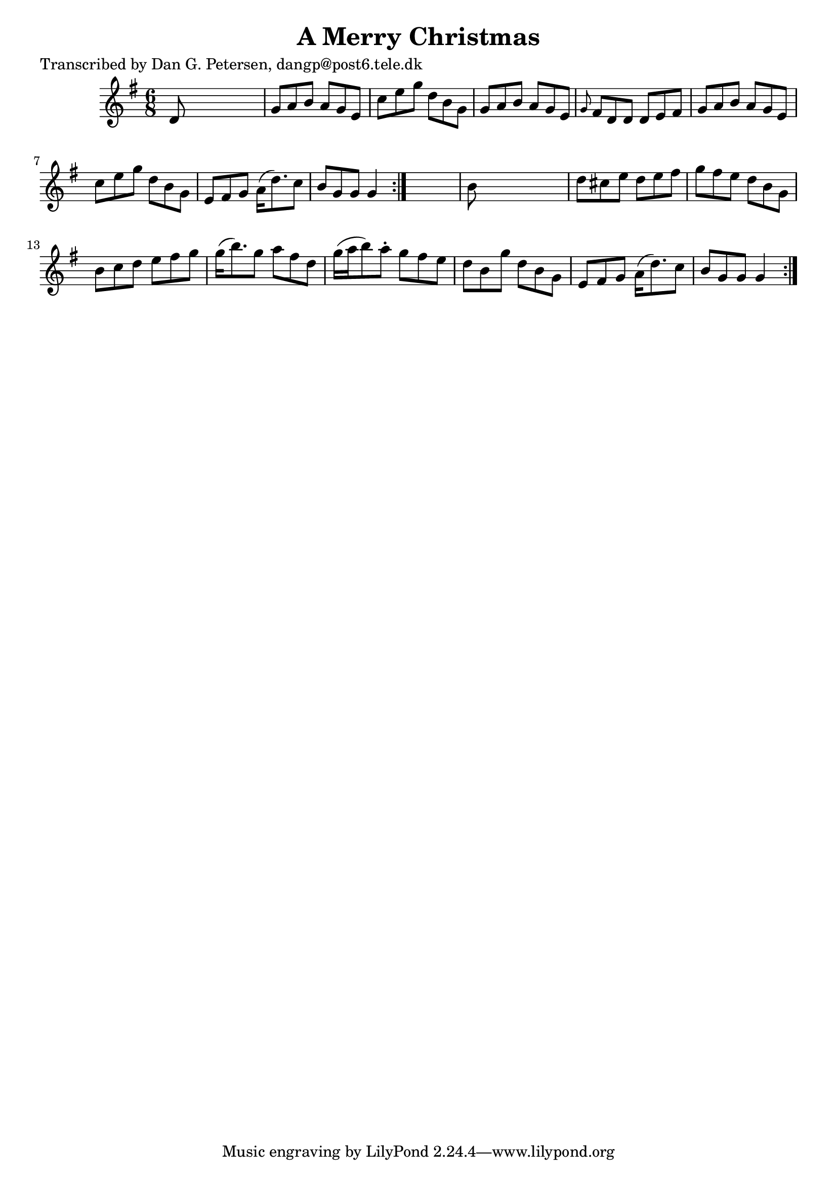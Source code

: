 
\version "2.16.2"
% automatically converted by musicxml2ly from xml/0841_dp.xml

%% additional definitions required by the score:
\language "english"


\header {
    poet = "Transcribed by Dan G. Petersen, dangp@post6.tele.dk"
    encoder = "abc2xml version 63"
    encodingdate = "2015-01-25"
    title = "A Merry Christmas"
    }

\layout {
    \context { \Score
        autoBeaming = ##f
        }
    }
PartPOneVoiceOne =  \relative d' {
    \repeat volta 2 {
        \repeat volta 2 {
            \key g \major \time 6/8 d8 s8*5 | % 2
            g8 [ a8 b8 ] a8 [ g8 e8 ] | % 3
            c'8 [ e8 g8 ] d8 [ b8 g8 ] | % 4
            g8 [ a8 b8 ] a8 [ g8 e8 ] | % 5
            \grace { g8 } fs8 [ d8 d8 ] d8 [ e8 fs8 ] | % 6
            g8 [ a8 b8 ] a8 [ g8 e8 ] | % 7
            c'8 [ e8 g8 ] d8 [ b8 g8 ] | % 8
            e8 [ fs8 g8 ] a16 ( [ d8. ) c8 ] | % 9
            b8 [ g8 g8 ] g4 }
        s8 | \barNumberCheck #10
        b8 s8*5 | % 11
        d8 [ cs8 e8 ] d8 [ e8 fs8 ] | % 12
        g8 [ fs8 e8 ] d8 [ b8 g8 ] | % 13
        b8 [ c8 d8 ] e8 [ fs8 g8 ] | % 14
        g16 ( [ b8. ) g8 ] a8 [ fs8 d8 ] | % 15
        g16 ( [ a16 b8 ) a8 -. ] g8 [ fs8 e8 ] | % 16
        d8 [ b8 g'8 ] d8 [ b8 g8 ] | % 17
        e8 [ fs8 g8 ] a16 ( [ d8. ) c8 ] | % 18
        b8 [ g8 g8 ] g4 }
    }


% The score definition
\score {
    <<
        \new Staff <<
            \context Staff << 
                \context Voice = "PartPOneVoiceOne" { \PartPOneVoiceOne }
                >>
            >>
        
        >>
    \layout {}
    % To create MIDI output, uncomment the following line:
    %  \midi {}
    }

